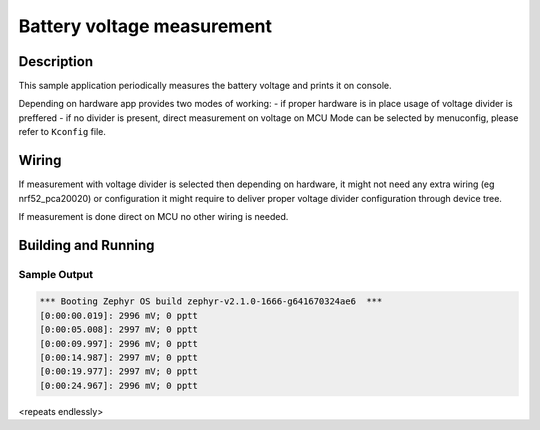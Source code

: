 .. _battery:

Battery voltage measurement
###########################

Description
***********

This sample application periodically measures the battery voltage
and prints it on console.

Depending on hardware app provides two modes of working:
- if proper hardware is in place usage of voltage divider is preffered
- if no divider is present, direct measurement on voltage on MCU
Mode can be selected by menuconfig, please refer to ``Kconfig`` file.

Wiring
*******

If measurement with voltage divider is selected then depending on hardware,
it might not need any extra wiring (eg nrf52_pca20020) or configuration
it might require to deliver proper voltage divider configuration through
device tree.

If measurement is done direct on MCU no other wiring is needed.


Building and Running
********************

.. zephyr-app-commands::
   :zephyr-app: samples/boards/nrf/battery
   :board: nrf52840_pca10056 nrf52_pca20020
   :goals: build flash

Sample Output
=============

.. code-block:: console

   *** Booting Zephyr OS build zephyr-v2.1.0-1666-g641670324ae6  ***
   [0:00:00.019]: 2996 mV; 0 pptt
   [0:00:05.008]: 2997 mV; 0 pptt
   [0:00:09.997]: 2996 mV; 0 pptt
   [0:00:14.987]: 2997 mV; 0 pptt
   [0:00:19.977]: 2997 mV; 0 pptt
   [0:00:24.967]: 2996 mV; 0 pptt

<repeats endlessly>
